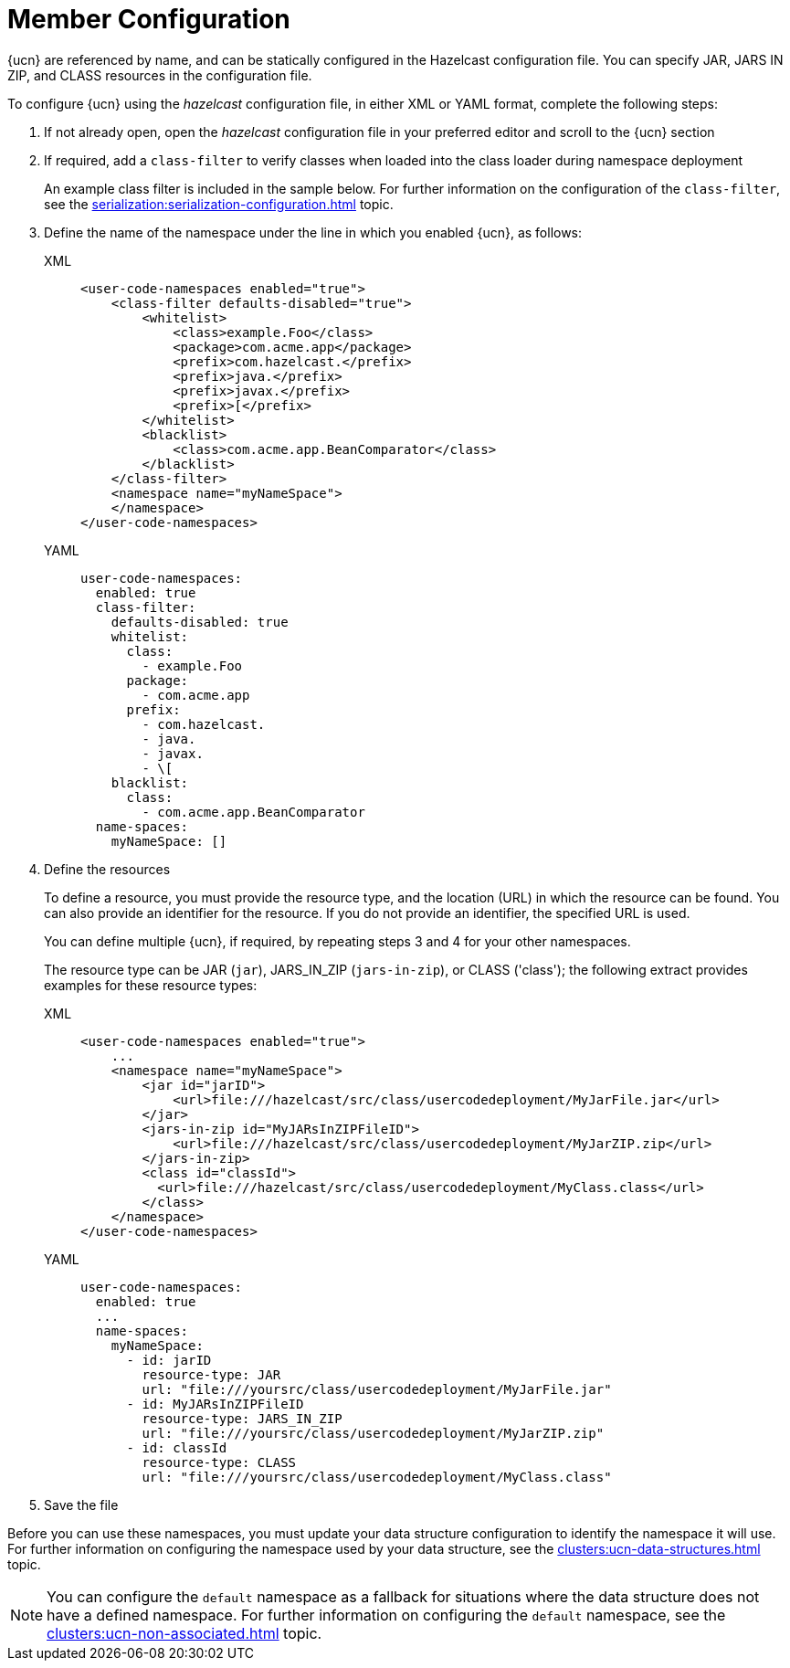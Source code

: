 = Member Configuration
:description: {ucn} are referenced by name, and can be statically configured in the Hazelcast configuration file. You can specify JAR, JARS IN ZIP, and CLASS resources in the configuration file.
:page-enterprise: true
:page-beta: false

{description}

To configure {ucn} using the _hazelcast_ configuration file, in either XML or YAML format, complete the following steps:

. If not already open, open the _hazelcast_ configuration file in your preferred editor and scroll to the {ucn} section
. If required, add a `class-filter` to verify classes when loaded into the class loader during namespace deployment
+
An example class filter is included in the sample below. For further information on the configuration of the `class-filter`, see the xref:serialization:serialization-configuration.adoc[] topic.

. Define the name of the namespace under the line in which you enabled {ucn}, as follows:
+
[tabs]
====
XML::
+
[source,xml]
----
<user-code-namespaces enabled="true">
    <class-filter defaults-disabled="true">
        <whitelist>
            <class>example.Foo</class>
            <package>com.acme.app</package>
            <prefix>com.hazelcast.</prefix>
            <prefix>java.</prefix>
            <prefix>javax.</prefix>
            <prefix>[</prefix>
        </whitelist>
        <blacklist>
            <class>com.acme.app.BeanComparator</class>
        </blacklist>
    </class-filter>
    <namespace name="myNameSpace">
    </namespace>
</user-code-namespaces>
----

YAML::
+
[source,yaml]
----
user-code-namespaces:
  enabled: true
  class-filter:
    defaults-disabled: true
    whitelist:
      class:
        - example.Foo
      package:
        - com.acme.app
      prefix:
        - com.hazelcast.
        - java.
        - javax.
        - \[
    blacklist:
      class:
        - com.acme.app.BeanComparator
  name-spaces:
    myNameSpace: []
----
====  

. Define the resources
+
To define a resource, you must provide the resource type, and the location (URL) in which the resource can be found. You can also provide an identifier for the resource. If you do not provide an identifier, the specified URL is used.
+
You can define multiple {ucn}, if required, by repeating steps 3 and 4 for your other namespaces.
+
The resource type can be JAR (`jar`), JARS_IN_ZIP (`jars-in-zip`), or CLASS ('class'); the following extract provides examples for these resource types:
+
[tabs]
====
XML::
+
[source,xml]
----
<user-code-namespaces enabled="true">
    ...
    <namespace name="myNameSpace">
        <jar id="jarID">
            <url>file:///hazelcast/src/class/usercodedeployment/MyJarFile.jar</url>
        </jar>
        <jars-in-zip id="MyJARsInZIPFileID">
            <url>file:///hazelcast/src/class/usercodedeployment/MyJarZIP.zip</url>
        </jars-in-zip>
        <class id="classId">
          <url>file:///hazelcast/src/class/usercodedeployment/MyClass.class</url>
        </class>
    </namespace>
</user-code-namespaces>
----

YAML::
+
[source,yaml]
----
user-code-namespaces:
  enabled: true
  ...
  name-spaces:
    myNameSpace:
      - id: jarID
        resource-type: JAR
        url: "file:///yoursrc/class/usercodedeployment/MyJarFile.jar"
      - id: MyJARsInZIPFileID
        resource-type: JARS_IN_ZIP
        url: "file:///yoursrc/class/usercodedeployment/MyJarZIP.zip"
      - id: classId
        resource-type: CLASS
        url: "file:///yoursrc/class/usercodedeployment/MyClass.class"
----
====  

. Save the file

Before you can use these namespaces, you must update your data structure configuration to identify the namespace it will use. For further information on configuring the namespace used by your data structure, see the xref:clusters:ucn-data-structures.adoc[] topic.

NOTE: You can configure the `default` namespace as a fallback for situations where the data structure does not have a defined namespace. For further information on configuring the `default` namespace, see the xref:clusters:ucn-non-associated.adoc[] topic. 